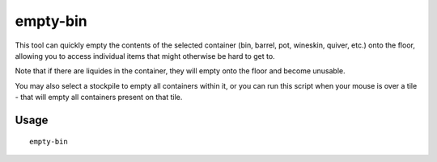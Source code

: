 empty-bin
=========

.. dfhack-tool::
    :summary: Empty the contents of containers onto the floor.
    :tags: fort productivity items

This tool can quickly empty the contents of the selected container (bin,
barrel, pot, wineskin, quiver, etc.) onto the floor, allowing you to access
individual items that might otherwise be hard to get to.

Note that if there are liquides in the container, they will empty onto the floor
and become unusable.

You may also select a stockpile to empty all containers within it, or you can run this
script when your mouse is over a tile - that will empty all containers present on that tile.

Usage
-----

::

    empty-bin
